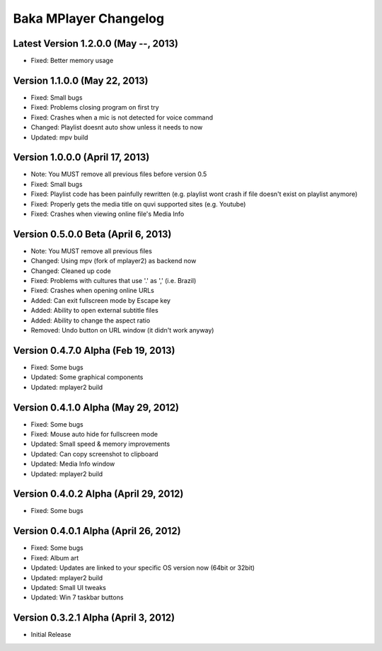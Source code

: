 Baka MPlayer Changelog
======================

Latest Version 1.2.0.0 (May --, 2013)
-------------------------------------

- Fixed: Better memory usage

Version 1.1.0.0 (May 22, 2013)
------------------------------

- Fixed: Small bugs
- Fixed: Problems closing program on first try
- Fixed: Crashes when a mic is not detected for voice command
- Changed: Playlist doesnt auto show unless it needs to now
- Updated: mpv build

Version 1.0.0.0 (April 17, 2013)
--------------------------------

- Note: You MUST remove all previous files before version 0.5
- Fixed: Small bugs
- Fixed: Playlist code has been painfully rewritten (e.g. playlist wont crash if file doesn't exist on playlist anymore)
- Fixed: Properly gets the media title on quvi supported sites (e.g. Youtube)
- Fixed: Crashes when viewing online file's Media Info

Version 0.5.0.0 Beta (April 6, 2013)
------------------------------------

- Note: You MUST remove all previous files
- Changed: Using mpv (fork of mplayer2) as backend now
- Changed: Cleaned up code
- Fixed: Problems with cultures that use '.' as ',' (i.e. Brazil)
- Fixed: Crashes when opening online URLs
- Added: Can exit fullscreen mode by Escape key
- Added: Ability to open external subtitle files
- Added: Ability to change the aspect ratio
- Removed: Undo button on URL window (it didn't work anyway)

Version 0.4.7.0 Alpha (Feb 19, 2013)
------------------------------------

- Fixed: Some bugs
- Updated: Some graphical components
- Updated: mplayer2 build

Version 0.4.1.0 Alpha (May 29, 2012)
------------------------------------

- Fixed: Some bugs
- Fixed: Mouse auto hide for fullscreen mode
- Updated: Small speed & memory improvements
- Updated: Can copy screenshot to clipboard
- Updated: Media Info window
- Updated: mplayer2 build

Version 0.4.0.2 Alpha (April 29, 2012)
--------------------------------------

- Fixed: Some bugs

Version 0.4.0.1 Alpha (April 26, 2012)
--------------------------------------

- Fixed: Some bugs
- Fixed: Album art
- Updated: Updates are linked to your specific OS version now (64bit or 32bit)
- Updated: mplayer2 build
- Updated: Small UI tweaks
- Updated: Win 7 taskbar buttons

Version 0.3.2.1 Alpha (April 3, 2012)
-------------------------------------

- Initial Release